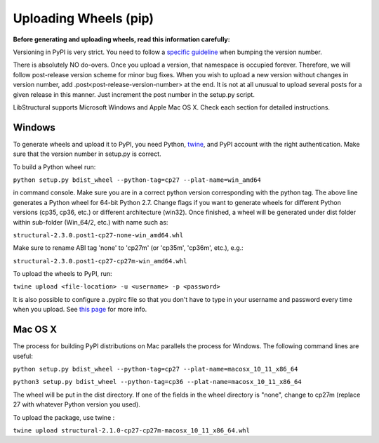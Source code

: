 Uploading Wheels (pip)
======================
**Before generating and uploading wheels, read this information carefully:**

Versioning in PyPI is very strict. You need to follow a `specific guideline <https://www.python.org/dev/peps/pep-0440/>`_ when bumping the version number.

There is absolutely NO do-overs. Once you upload a version, that namespace is occupied forever. Therefore, we will follow post-release version scheme for minor bug fixes. When you wish to upload a new version without changes in version number, add .post<post-release-version-number> at the end. It is not at all unusual to upload several posts for a given release in this manner. Just increment the post number in the setup.py script.

LibStructural supports Microsoft Windows and Apple Mac OS X. Check each section for detailed instructions.

-------
Windows
-------

To generate wheels and upload it to PyPI, you need Python, `twine <https://pypi.org/project/twine/>`_, and PyPI account with the right authentication. Make sure that the version number in setup.py is correct.

To build a Python wheel run:

``python setup.py bdist_wheel --python-tag=cp27 --plat-name=win_amd64``

in command console. Make sure you are in a correct python version corresponding with the python tag. The above line generates a Python wheel for 64-bit Python 2.7. Change flags if you want to generate wheels for different Python versions (cp35, cp36, etc.) or different architecture (win32). Once finished, a wheel will be generated under dist folder within sub-folder (Win_64/2, etc.) with name such as:

``structural-2.3.0.post1-cp27-none-win_amd64.whl``

Make sure to rename ABI tag 'none' to 'cp27m' (or 'cp35m', 'cp36m', etc.), e.g.:

``structural-2.3.0.post1-cp27-cp27m-win_amd64.whl``

To upload the wheels to PyPI, run:

``twine upload <file-location> -u <username> -p <password>``

It is also possible to configure a .pypirc file so that you don't have to type in your username and password every time when you upload. See `this page <https://packaging.python.org/tutorials/distributing-packages/#create-an-account>`_ for more info.

---------
Mac OS X
---------

The process for building PyPI distributions on Mac parallels the process for Windows. The following command lines are useful:

``python setup.py bdist_wheel --python-tag=cp27 --plat-name=macosx_10_11_x86_64``

``python3 setup.py bdist_wheel --python-tag=cp36 --plat-name=macosx_10_11_x86_64``

The wheel will be put in the dist directory. If one of the fields in the wheel directory is "none", change to cp27m (replace 27 with whatever Python version you used).

To upload the package, use twine :

``twine upload structural-2.1.0-cp27-cp27m-macosx_10_11_x86_64.whl``
